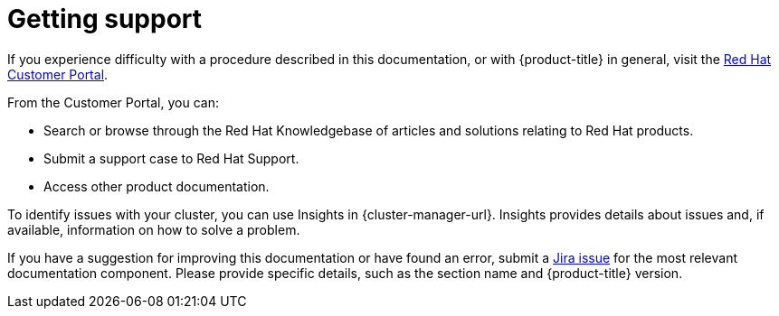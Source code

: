 // Module included in the following assemblies:
//
// * security/compliance_operator/co-scans/compliance-operator-troubleshooting.adoc
// * support/getting-support.adoc
// * distr_tracing/distributed-tracing-release-notes.adoc
// * service_mesh/v2x/ossm-support.adoc
// * service_mesh/v2x/ossm-troubleshooting-istio.adoc
// * service_mesh/v1x/servicemesh-release-notes.adoc
// * osd_architecture/osd-support.adoc
// * distr_tracing/distr_tracing_rn/distr-tracing-rn-2-0.adoc
// * distr_tracing/distr_tracing_rn/distr-tracing-rn-2-1.adoc
// * distr_tracing/distr_tracing_rn/distr-tracing-rn-2-2.adoc
// * distr_tracing/distr_tracing_rn/distr-tracing-rn-2-3.adoc
// * distr_tracing/distr_tracing_rn/distr-tracing-rn-2-4.adoc
// * distr_tracing/distr_tracing_rn/distr-tracing-rn-2-5.adoc
// * distr_tracing/distr_tracing_rn/distr-tracing-rn-2-6.adoc
// * distr_tracing/distr_tracing_rn/distr-tracing-rn-2-7.adoc
// * distr_tracing/distr_tracing_rn/distr-tracing-rn-2-8.adoc
// * distr_tracing/distr_tracing_rn/distr-tracing-rn-2-9.adoc
// * microshift_support/microshift-getting-support.adoc

[id="support_{context}"]
= Getting support

If you experience difficulty with a procedure described in this documentation, or with {product-title} in general, visit the link:http://access.redhat.com[Red Hat Customer Portal].

From the Customer Portal, you can:

* Search or browse through the Red Hat Knowledgebase of articles and solutions relating to Red Hat products.
* Submit a support case to Red Hat Support.
* Access other product documentation.

ifndef::microshift[]
To identify issues with your cluster, you can use Insights in {cluster-manager-url}. Insights provides details about issues and, if available, information on how to solve a problem.

// TODO: verify that these settings apply for Service Mesh and OpenShift virtualization, etc.
If you have a suggestion for improving this documentation or have found an
error, submit a link:https://issues.redhat.com/secure/CreateIssueDetails!init.jspa?pid=12332330&summary=Documentation_issue&issuetype=1&components=12367614&priority=10200&versions=12402533[Jira issue] for the most relevant documentation component. Please
provide specific details, such as the section name and {product-title} version.
endif::microshift[]
